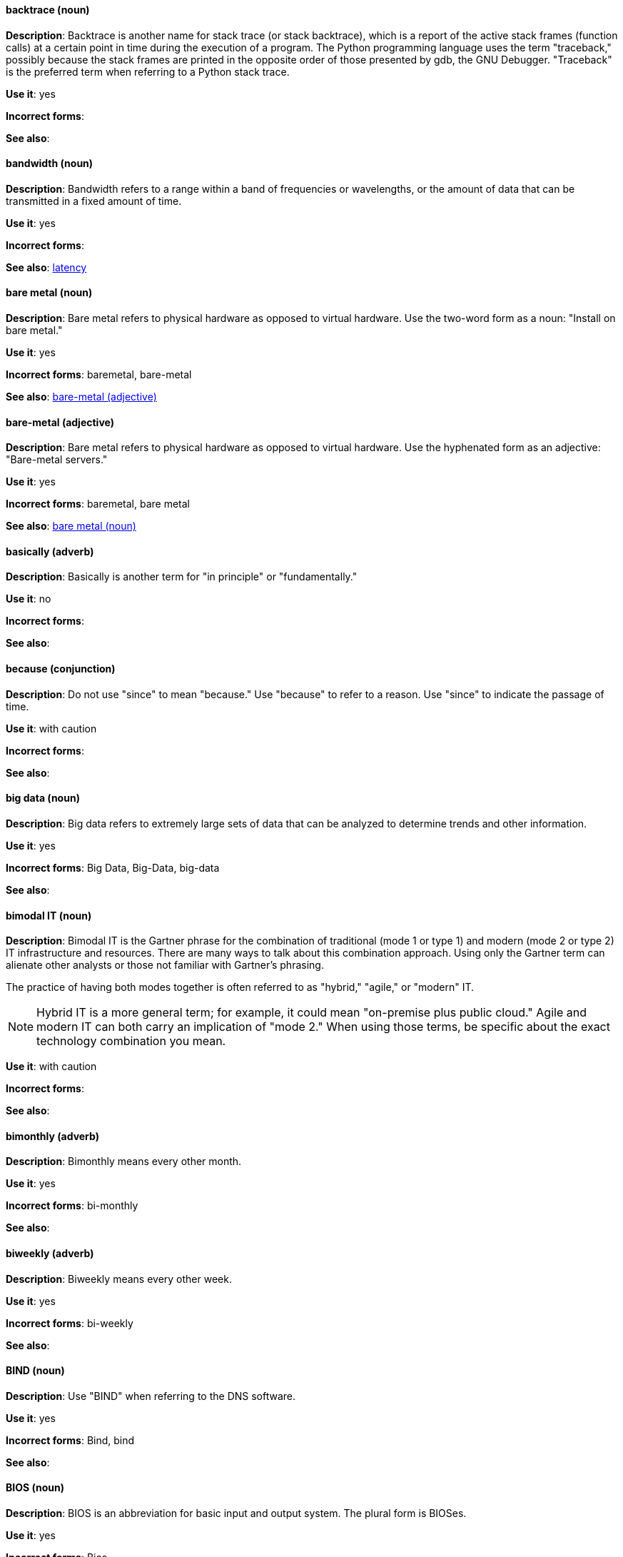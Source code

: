 [discrete]
==== backtrace (noun)
[[backtrace]]
*Description*: Backtrace is another name for stack trace (or stack backtrace), which is a report of the active stack frames (function calls) at a certain point in time during the execution of a program. The Python programming language uses the term "traceback," possibly because the stack frames are printed in the opposite order of those presented by gdb, the GNU Debugger. "Traceback" is the preferred term when referring to a Python stack trace.

*Use it*: yes

*Incorrect forms*: 

*See also*:

[discrete]
==== bandwidth (noun)
[[bandwidth]]
*Description*: Bandwidth refers to a range within a band of frequencies or wavelengths, or the amount of data that can be transmitted in a fixed amount of time.

*Use it*: yes

*Incorrect forms*:

*See also*: xref:latency[latency]

[discrete]
==== bare metal (noun)
[[bare-metal-n]]
*Description*: Bare metal refers to physical hardware as opposed to virtual hardware. Use the two-word form as a noun: "Install on bare metal."

*Use it*: yes

*Incorrect forms*: baremetal, bare-metal

*See also*: xref:bare-metal-adj[bare-metal (adjective)]

[discrete]
==== bare-metal (adjective)
[[bare-metal-adj]]
*Description*: Bare metal refers to physical hardware as opposed to virtual hardware. Use the hyphenated form as an adjective: "Bare-metal servers."

*Use it*: yes

*Incorrect forms*: baremetal, bare metal

*See also*: xref:bare-metal-n[bare metal (noun)]

[discrete]
==== basically (adverb)
[[basically]]
*Description*: Basically is another term for "in principle" or "fundamentally."

*Use it*: no

*Incorrect forms*:

*See also*:

[discrete]
==== because (conjunction)
[[because]]
*Description*: Do not use "since" to mean "because." Use "because" to refer to a reason. Use "since" to indicate the passage of time. 

*Use it*: with caution

*Incorrect forms*:

*See also*:

[discrete]
==== big data (noun)
[[big-data]]
*Description*: Big data refers to extremely large sets of data that can be analyzed to determine trends and other information. 

*Use it*: yes

*Incorrect forms*: Big Data, Big-Data, big-data

*See also*:

[discrete]
==== bimodal IT (noun)
[[bimodal-it]]
*Description*: Bimodal IT is the Gartner phrase for the combination of traditional (mode 1 or type 1) and modern (mode 2 or type 2) IT infrastructure and resources. There are many ways to talk about this combination approach. Using only the Gartner term can alienate other analysts or those not familiar with Gartner's phrasing.

The practice of having both modes together is often referred to as "hybrid," "agile," or "modern" IT.

[NOTE]
====
Hybrid IT is a more general term; for example, it could mean "on-premise plus public cloud." Agile and modern IT can both carry an implication of "mode 2." When using those terms, be specific about the exact technology combination you mean.
====

*Use it*: with caution

*Incorrect forms*:

*See also*:

[discrete]
==== bimonthly (adverb)
[[bimonthly]]
*Description*: Bimonthly means every other month. 

*Use it*: yes

*Incorrect forms*: bi-monthly

*See also*:

[discrete]
==== biweekly (adverb)
[[biweekly]]
*Description*: Biweekly means every other week. 

*Use it*: yes

*Incorrect forms*: bi-weekly

*See also*:

[discrete]
==== BIND (noun)
[[bind]]
*Description*: Use "BIND" when referring to the DNS software.

*Use it*: yes

*Incorrect forms*: Bind, bind

*See also*:

[discrete]
==== BIOS (noun)
[[bios]]
*Description*: BIOS is an abbreviation for basic input and output system. The plural form is BIOSes.

*Use it*: yes

*Incorrect forms*: Bios

*See also*:

[discrete]
==== bit rate (noun)
[[bit-rate]]
*Description*: Bit rate is the number of bits per second that can be transmitted or processed.

*Use it*: yes

*Incorrect forms*: bitrate

*See also*:

[discrete]
==== boot disk (noun)
[[boot-disk]]
*Description*: A boot disk is a disk used to start a computer.

*Use it*: yes

*Incorrect forms*: boot diskette

*See also*:

[discrete]
==== boot loader (noun)
[[boot-loader]]
*Description*: Boot loader is software used to load an operating system when a computer is started.

*Use it*: yes

*Incorrect forms*: bootloader

*See also*:

[discrete]
==== bottleneck (noun)
[[bottleneck]]
*Description*: A bottleneck is a limitation in the capacity of software or hardware caused by a single component. 

*Use it*: yes

*Incorrect forms*: bottle neck, bottle-neck

*See also*:

[discrete]
==== bpp (noun)
[[bpp]]
*Description*: The acronym for bits per pixel (bpp) is presented in lowercase letters, unless it is at the beginning of a sentence. Use a non-breaking space between the numeral and the units. For example, "16 bpp," not "16bpp."

*Use it*: yes

*Incorrect forms*:

*See also*:

[discrete]
==== Bps (noun)
[[Bps]]
*Description*: Bps is an acronym for bytes per second.

*Use it*: yes

*Incorrect forms*: bps

*See also*: xref:bps[bps]

[discrete]
==== bps (noun)
[[bps]]
*Description*: The acronym for bits per second is bps.

*Use it*: yes

*Incorrect forms*: Bps

*See also*: xref:Bps[Bps]

[discrete]
==== broadcast (noun)
[[broadcast-n]]
*Description*: When used as a noun, a "broadcast" is a message sent simultaneously to multiple recipients. Broadcasting is a useful feature in email systems. It is also supported by some fax systems. In networking, a distinction is made between broadcasting and multicasting. Broadcasting sends a message to everyone on the network, whereas multicasting sends a message to a select list of recipients. 

*Use it*: yes

*Incorrect forms*: broad cast, broad-cast

*See also*: xref:broadcast-v[broadcast (verb)]

[discrete]
==== broadcast (verb)
[[broadcast-v]]
*Description*: When used as a verb, "broadcast" means to simultaneously send the same message to multiple recipients. Broadcasting is a useful feature in email systems. It is also supported by some fax systems. In networking, a distinction is made between broadcasting and multicasting. Broadcasting sends a message to everyone on the network, whereas multicasting sends a message to a select list of recipients.

*Use it*: yes

*Incorrect forms*: broad cast, broad-cast

*See also*: xref:broadcast-n[broadcast (noun)]

[discrete]
==== Btrfs (noun)
[[btrfs]]
*Description*: Btrfs is a copy-on-write file system for Linux. Use a capital "B" when referring to the file system. When referring to tools, commands, and other utilities related to the file system, be faithful to those utilities. See the http://en.wikipedia.org/wiki/Btrfs[Btrfs] wiki page for more information on this file system. See  the http://en.wikipedia.org/wiki/List_of_file_systems[List of file systems] wiki page for a list of file system names and how to present them. 

*Use it*: yes

*Incorrect forms*: btrfs

*See also*: 

[discrete]
==== bug fix (noun)
[[bug-fix]]
*Description*: A bug fix is the resolution to a bug.

*Use it*: yes

*Incorrect forms*: bugfix

*See also*: 

[discrete]
==== built-in (adjective)
[[built-in]]
*Description*: Use "built-in" when referring to something that is included or incorporated into a larger unit.

*Use it*: yes

*Incorrect forms*: builtin, built in

*See also*:
